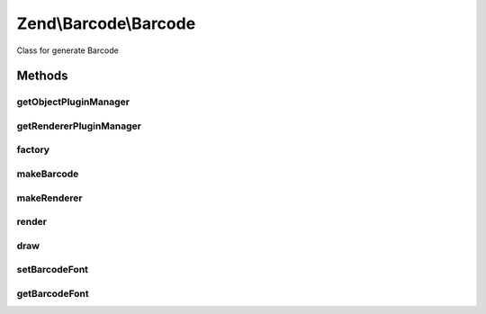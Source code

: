 .. Barcode/Barcode.php generated using docpx on 01/30/13 03:32am


Zend\\Barcode\\Barcode
======================

Class for generate Barcode

Methods
+++++++

getObjectPluginManager
----------------------

.. function:: getObjectPluginManager()


    Get the parser plugin manager

    :rtype: ObjectPluginManager 



getRendererPluginManager
------------------------

.. function:: getRendererPluginManager()


    Get the renderer plugin manager

    :rtype: RendererPluginManager 



factory
-------

.. function:: factory()


    Factory for Zend_Barcode classes.
    
    First argument may be a string containing the base of the adapter class
    name, e.g. 'int25' corresponds to class Object\Int25.  This
    is case-insensitive.
    
    First argument may alternatively be an object of type Traversable.
    The barcode class base name is read from the 'barcode' property.
    The barcode config parameters are read from the 'params' property.
    
    Second argument is optional and may be an associative array of key-value
    pairs.  This is used as the argument to the barcode constructor.
    
    If the first argument is of type Traversable, it is assumed to contain
    all parameters, and the second argument is ignored.

    :param mixed: String name of barcode class, or Traversable object.
    :param mixed: String name of renderer class
    :param mixed: OPTIONAL; an array or Traversable object with barcode parameters.
    :param mixed: OPTIONAL; an array or Traversable object with renderer parameters.
    :param bool: OPTIONAL; set the automatic rendering of exception

    :rtype: Barcode 

    :throws: Exception\ExceptionInterface 



makeBarcode
-----------

.. function:: makeBarcode()


    Barcode Constructor

    :param mixed: String name of barcode class, or Traversable object, or barcode object.
    :param mixed: OPTIONAL; an array or Traversable object with barcode parameters.

    :throws Exception\InvalidArgumentException: 

    :rtype: Object 



makeRenderer
------------

.. function:: makeRenderer()


    Renderer Constructor

    :param mixed: String name of renderer class, or Traversable object.
    :param mixed: OPTIONAL; an array or Traversable object with renderer parameters.

    :throws Exception\RendererCreationException: 

    :rtype: Renderer\RendererInterface 



render
------

.. function:: render()


    Proxy to renderer render() method

    :param string: Object\ObjectInterface | array | Traversable $barcode
    :param string: Renderer\RendererInterface $renderer
    :param array: Traversable $barcodeConfig
    :param array: Traversable $rendererConfig



draw
----

.. function:: draw()


    Proxy to renderer draw() method

    :param string: Object\ObjectInterface | array | Traversable $barcode
    :param string: Renderer\RendererInterface $renderer
    :param array: Traversable $barcodeConfig
    :param array: Traversable $rendererConfig

    :rtype: mixed 



setBarcodeFont
--------------

.. function:: setBarcodeFont()


    Set the default font for new instances of barcode

    :param string: 

    :rtype: void 



getBarcodeFont
--------------

.. function:: getBarcodeFont()


    Get current default font

    :rtype: string 




